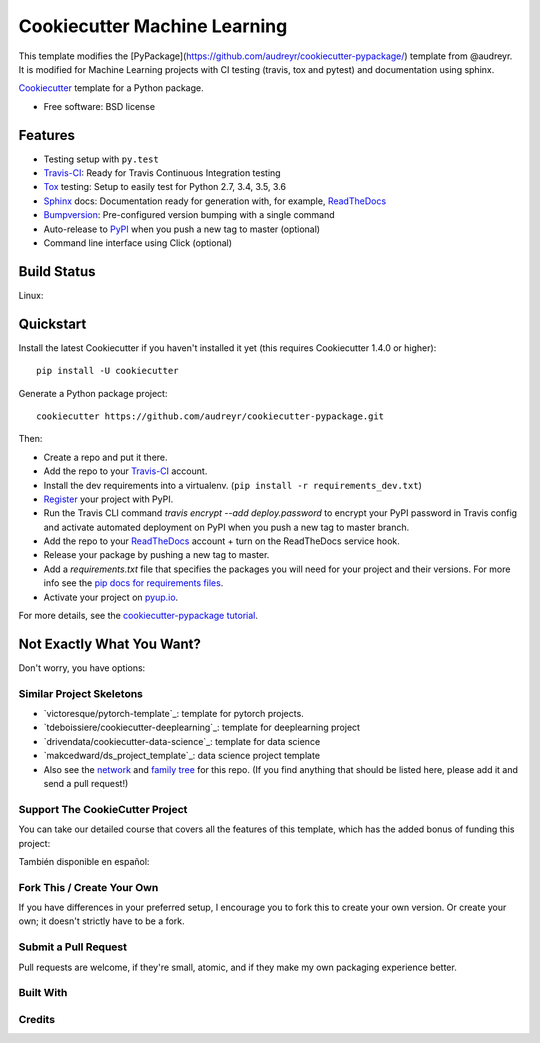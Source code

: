 =============================
Cookiecutter Machine Learning
=============================

This template modifies the [PyPackage](https://github.com/audreyr/cookiecutter-pypackage/) template from @audreyr.
It is modified for Machine Learning projects with CI testing (travis, tox and pytest) and documentation using sphinx. 

Cookiecutter_ template for a Python package.

* Free software: BSD license

Features
--------

* Testing setup with ``py.test``
* Travis-CI_: Ready for Travis Continuous Integration testing
* Tox_ testing: Setup to easily test for Python 2.7, 3.4, 3.5, 3.6
* Sphinx_ docs: Documentation ready for generation with, for example, ReadTheDocs_
* Bumpversion_: Pre-configured version bumping with a single command
* Auto-release to PyPI_ when you push a new tag to master (optional)
* Command line interface using Click (optional)

.. _Cookiecutter: https://github.com/audreyr/cookiecutter

Build Status
-------------

Linux:

.. image:: https://img.shields.io/travis/audreyr/cookiecutter-pypackage.svg
    :target: https://travis-ci.org/audreyr/cookiecutter-pypackage
    :alt: Linux build status on Travis CI


Quickstart
----------

Install the latest Cookiecutter if you haven't installed it yet (this requires
Cookiecutter 1.4.0 or higher)::

    pip install -U cookiecutter

Generate a Python package project::

    cookiecutter https://github.com/audreyr/cookiecutter-pypackage.git

Then:

* Create a repo and put it there.
* Add the repo to your Travis-CI_ account.
* Install the dev requirements into a virtualenv. (``pip install -r requirements_dev.txt``)
* Register_ your project with PyPI.
* Run the Travis CLI command `travis encrypt --add deploy.password` to encrypt your PyPI password in Travis config
  and activate automated deployment on PyPI when you push a new tag to master branch.
* Add the repo to your ReadTheDocs_ account + turn on the ReadTheDocs service hook.
* Release your package by pushing a new tag to master.
* Add a `requirements.txt` file that specifies the packages you will need for
  your project and their versions. For more info see the `pip docs for requirements files`_.
* Activate your project on `pyup.io`_.

.. _`pip docs for requirements files`: https://pip.pypa.io/en/stable/user_guide/#requirements-files
.. _Register: https://packaging.python.org/distributing/#register-your-project

For more details, see the `cookiecutter-pypackage tutorial`_.

.. _`cookiecutter-pypackage tutorial`: https://cookiecutter-pypackage.readthedocs.io/en/latest/tutorial.html

Not Exactly What You Want?
--------------------------

Don't worry, you have options:

Similar Project Skeletons
~~~~~~~~~~~~~~~~~~~~~~~~~

* `victoresque/pytorch-template`_: template for pytorch projects.

* `tdeboissiere/cookiecutter-deeplearning`_: template for deeplearning project

* `drivendata/cookiecutter-data-science`_: template for data science

* `makcedward/ds_project_template`_: data science project template

* Also see the `network`_ and `family tree`_ for this repo. (If you find
  anything that should be listed here, please add it and send a pull request!)


  
Support The CookieCutter Project
~~~~~~~~~~~~~~~~~~~~~~~~~~~~~~~~

You can take our detailed course that covers all the features of this template, which has the added bonus of funding this project:

.. image:: https://www.pydanny.com/static/packaging-course.jpg
   :name: Creating and Distributing Python Packages image
   :align: center
   :alt: Creating and Distributing Python Packages
   :target: https://twoscoopspress.thinkific.com/courses/creating-and-distributing-python-packages-es

También disponible en español:

.. image:: https://www.pydanny.com/static/packaging-course-es.jpg
   :name: Creating and Distributing Python Packages ES image
   :align: center
   :alt: Creating and Distributing Python Packages ES
   :target: https://twoscoopspress.thinkific.com/courses/creating-and-distributing-python-packages-es

Fork This / Create Your Own
~~~~~~~~~~~~~~~~~~~~~~~~~~~

If you have differences in your preferred setup, I encourage you to fork this
to create your own version. Or create your own; it doesn't strictly have to
be a fork.

Submit a Pull Request
~~~~~~~~~~~~~~~~~~~~~~~~

Pull requests are welcome, if they're small, atomic, and if they
make my own packaging experience better.

Built With
~~~~~~~~~~

.. _Travis-CI: http://travis-ci.org/
.. _Tox: http://testrun.org/tox/
.. _Sphinx: http://sphinx-doc.org/
.. _ReadTheDocs: https://readthedocs.io/
.. _`pyup.io`: https://pyup.io/
.. _Bumpversion: https://github.com/peritus/bumpversion
.. _Punch: https://github.com/lgiordani/punch
.. _PyPi: https://pypi.python.org/pypi

Credits
~~~~~~~

.. _`Nekroze/cookiecutter-pypackage`: https://github.com/Nekroze/cookiecutter-pypackage
.. _`tony/cookiecutter-pypackage-pythonic`: https://github.com/tony/cookiecutter-pypackage-pythonic
.. _`ardydedase/cookiecutter-pypackage`: https://github.com/ardydedase/cookiecutter-pypackage
.. _`lgiordani/cookiecutter-pypackage`: https://github.com/lgiordani/cookiecutter-pypackage
.. _github comparison view: https://github.com/tony/cookiecutter-pypackage-pythonic/compare/audreyr:master...master
.. _`network`: https://github.com/audreyr/cookiecutter-pypackage/network
.. _`family tree`: https://github.com/audreyr/cookiecutter-pypackage/network/members
